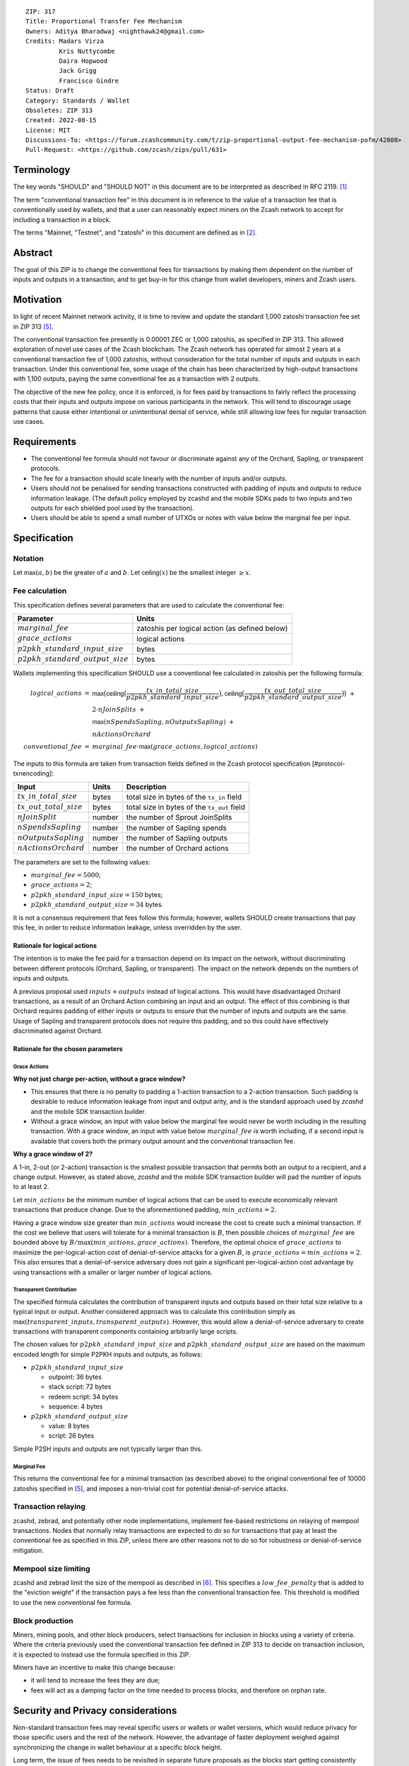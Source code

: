 ::

  ZIP: 317
  Title: Proportional Transfer Fee Mechanism
  Owners: Aditya Bharadwaj <nighthawk24@gmail.com>
  Credits: Madars Virza
           Kris Nuttycombe
           Daira Hopwood
           Jack Grigg
           Francisco Gindre
  Status: Draft
  Category: Standards / Wallet
  Obsoletes: ZIP 313
  Created: 2022-08-15
  License: MIT
  Discussions-To: <https://forum.zcashcommunity.com/t/zip-proportional-output-fee-mechanism-pofm/42808>
  Pull-Request: <https://github.com/zcash/zips/pull/631>


Terminology
===========

The key words "SHOULD" and "SHOULD NOT" in this document are to be interpreted
as described in RFC 2119. [#RFC2119]_

The term "conventional transaction fee" in this document is in reference
to the value of a transaction fee that is conventionally used by wallets,
and that a user can reasonably expect miners on the Zcash network to accept
for including a transaction in a block.

The terms "Mainnet, "Testnet", and "zatoshi" in this document are defined
as in [#protocol-networks]_.


Abstract
========

The goal of this ZIP is to change the conventional fees for transactions
by making them dependent on the number of inputs and outputs in a transaction,
and to get buy-in for this change from wallet developers, miners and Zcash users.


Motivation
==========

In light of recent Mainnet network activity, it is time to review and update
the standard 1,000 zatoshi transaction fee set in ZIP 313 [#zip-0313]_.

The conventional transaction fee presently is 0.00001 ZEC or 1,000 zatoshis, as
specified in ZIP 313. This allowed exploration of novel use cases of the Zcash
blockchain. The Zcash network has operated for almost 2 years at a conventional
transaction fee of 1,000 zatoshis, without consideration for the total number
of inputs and outputs in each transaction. Under this conventional fee, some
usage of the chain has been characterized by high-output transactions with
1,100 outputs, paying the same conventional fee as a transaction with 2 outputs.

The objective of the new fee policy, once it is enforced, is for fees paid by
transactions to fairly reflect the processing costs that their inputs and outputs
impose on various participants in the network. This will tend to discourage
usage patterns that cause either intentional or unintentional denial of service,
while still allowing low fees for regular transaction use cases.


Requirements
============

* The conventional fee formula should not favour or discriminate against any
  of the Orchard, Sapling, or transparent protocols.
* The fee for a transaction should scale linearly with the number of inputs
  and/or outputs.
* Users should not be penalised for sending transactions constructed
  with padding of inputs and outputs to reduce information leakage.
  (The default policy employed by zcashd and the mobile SDKs pads to
  two inputs and two outputs for each shielded pool used by the transaction).
* Users should be able to spend a small number of UTXOs or notes with value
  below the marginal fee per input.


Specification
=============

Notation
--------

Let :math:`\mathsf{max}(a, b)` be the greater of :math:`a` and :math:`b`.
Let :math:`\mathsf{ceiling}(x)` be the smallest integer :math:`\geq x`.

Fee calculation
---------------

This specification defines several parameters that are used to calculate the
conventional fee:

===================================== ==============================================
Parameter                             Units
===================================== ==============================================
:math:`marginal\_fee`                 zatoshis per logical action (as defined below)
:math:`grace\_actions`                logical actions
:math:`p2pkh\_standard\_input\_size`  bytes
:math:`p2pkh\_standard\_output\_size` bytes
===================================== ==============================================

Wallets implementing this specification SHOULD use a conventional fee
calculated in zatoshis per the following formula:

.. math::

   \begin{array}{rcl}
     logical\_actions  &=& \mathsf{max}\big(\mathsf{ceiling}\big(\frac{tx\_in\_total\_size}{p2pkh\_standard\_input\_size}\big),
                                            \mathsf{ceiling}\big(\frac{tx\_out\_total\_size}{p2pkh\_standard\_output\_size}\big)\big) \;+ \\
                       & & 2 \cdot nJoinSplits \;+ \\
                       & & \mathsf{max}(nSpendsSapling, nOutputsSapling) \;+ \\
                       & & nActionsOrchard \\
     conventional\_fee &=& marginal\_fee \cdot \mathsf{max}(grace\_actions, logical\_actions)
   \end{array}

The inputs to this formula are taken from transaction fields defined in the Zcash protocol
specification [#protocol-txnencoding]:

============================ ====== ===========================================
Input                        Units  Description
============================ ====== ===========================================
:math:`tx\_in\_total\_size`  bytes  total size in bytes of the ``tx_in`` field
:math:`tx\_out\_total\_size` bytes  total size in bytes of the ``tx_out`` field
:math:`nJoinSplit`           number the number of Sprout JoinSplits
:math:`nSpendsSapling`       number the number of Sapling spends
:math:`nOutputsSapling`      number the number of Sapling outputs
:math:`nActionsOrchard`      number the number of Orchard actions
============================ ====== ===========================================

The parameters are set to the following values:

* :math:`marginal\_fee = 5000`;
* :math:`grace\_actions = 2`;
* :math:`p2pkh\_standard\_input\_size = 150` bytes;
* :math:`p2pkh\_standard\_output\_size = 34` bytes.

It is not a consensus requirement that fees follow this formula; however,
wallets SHOULD create transactions that pay this fee, in order to reduce
information leakage, unless overridden by the user.

Rationale for logical actions
'''''''''''''''''''''''''''''

The intention is to make the fee paid for a transaction depend on its
impact on the network, without discriminating between different protocols
(Orchard, Sapling, or transparent). The impact on the network depends on
the numbers of inputs and outputs.

A previous proposal used :math:`inputs + outputs` instead of logical actions.
This would have disadvantaged Orchard transactions, as a result of an
Orchard Action combining an input and an output. The effect of this
combining is that Orchard requires padding of either inputs or outputs
to ensure that the number of inputs and outputs are the same. Usage of
Sapling and transparent protocols does not require this padding, and
so this could have effectively discriminated against Orchard.

Rationale for the chosen parameters
'''''''''''''''''''''''''''''''''''

Grace Actions
~~~~~~~~~~~~~

**Why not just charge per-action, without a grace window?**

* This ensures that there is no penalty to padding a 1-action
  transaction to a 2-action transaction. Such padding is desirable
  to reduce information leakage from input and output arity, and
  is the standard approach used by `zcashd` and the mobile SDK
  transaction builder.
* Without a grace window, an input with value below the marginal
  fee would never be worth including in the resulting transaction.
  With a grace window, an input with value below :math:`marginal\_fee`
  *is* worth including, if a second input is available that covers
  both the primary output amount and the conventional transaction
  fee.

**Why a grace window of 2?**

A 1-in, 2-out (or 2-action) transaction is the smallest possible
transaction that permits both an output to a recipient, and a
change output. However, as stated above, `zcashd` and the mobile
SDK transaction builder will pad the number of inputs to at least 2.

Let :math:`min\_actions` be the minimum number of logical actions
that can be used to execute economically relevant transactions that
produce change. Due to the aforementioned padding, :math:`min\_actions = 2`.

Having a grace window size greater than :math:`min\_actions` would
increase the cost to create such a minimal transaction. If the
cost we believe that users will tolerate for a minimal transaction
is :math:`B`, then possible choices of :math:`marginal\_fee` are
bounded above by :math:`B / \max(min\_actions, grace\_actions)`.
Therefore, the optimal choice of :math:`grace\_actions` to maximize
the per-logical-action cost of denial-of-service attacks for a given
:math:`B`, is :math:`grace\_actions = min\_actions = 2`. This also
ensures that a denial-of-service adversary does not gain a
significant per-logical-action cost advantage by using transactions
with a smaller or larger number of logical actions.

Transparent Contribution
~~~~~~~~~~~~~~~~~~~~~~~~

The specified formula calculates the contribution of transparent inputs
and outputs based on their total size relative to a typical input or
output. Another considered approach was to calculate this contribution
simply as :math:`\mathsf{max}(transparent\_inputs, transparent\_outputs)`.
However, this would allow a denial-of-service adversary to create
transactions with transparent components containing arbitrarily large
scripts.

The chosen values for :math:`p2pkh\_standard\_input\_size` and
:math:`p2pkh\_standard\_output\_size` are based on the maximum encoded
length for simple P2PKH inputs and outputs, as follows:

* :math:`p2pkh\_standard\_input\_size`

  * outpoint: 36 bytes
  * stack script: 72 bytes
  * redeem script: 34 bytes
  * sequence: 4 bytes

* :math:`p2pkh\_standard\_output\_size`

  * value: 8 bytes
  * script: 26 bytes

Simple P2SH inputs and outputs are not typically larger than this.

Marginal Fee
~~~~~~~~~~~~

This returns the conventional fee for a minimal transaction (as
described above) to the original conventional fee of 10000 zatoshis
specified in [#zip-0313]_, and imposes a non-trivial cost for
potential denial-of-service attacks.

Transaction relaying
--------------------

zcashd, zebrad, and potentially other node implementations, implement
fee-based restrictions on relaying of mempool transactions. Nodes that
normally relay transactions are expected to do so for transactions that pay
at least the conventional fee as specified in this ZIP, unless there are
other reasons not to do so for robustness or denial-of-service mitigation.

Mempool size limiting
---------------------

zcashd and zebrad limit the size of the mempool as described in [#zip-0401]_.
This specifies a :math:`low\_fee\_penalty` that is added to the "eviction weight"
if the transaction pays a fee less than the conventional transaction fee.
This threshold is modified to use the new conventional fee formula.

Block production
----------------

Miners, mining pools, and other block producers, select transactions for
inclusion in blocks using a variety of criteria. Where the criteria
previously used the conventional transaction fee defined in ZIP 313 to
decide on transaction inclusion, it is expected to instead use the formula
specified in this ZIP.

Miners have an incentive to make this change because:

* it will tend to increase the fees they are due;
* fees will act as a damping factor on the time needed to process blocks,
  and therefore on orphan rate.


Security and Privacy considerations
===================================

Non-standard transaction fees may reveal specific users or wallets or wallet
versions, which would reduce privacy for those specific users and the rest
of the network. However, the advantage of faster deployment weighed against
synchronizing the change in wallet behaviour at a specific block height.

Long term, the issue of fees needs to be revisited in separate future
proposals as the blocks start getting consistently full. Wallet developers
and operators should monitor the Zcash network for rapid growth in
transaction rates, and consider further changes to fee selection and/or
other scaling solutions if necessary.

Denial of Service
-----------------

A transaction-rate-based denial of service attack occurs when an attacker
generates enough transactions over a window of time to prevent legitimate
transactions from being mined, or to hinder syncing blocks for full nodes
or miners.

There are two primary protections to this kind of attack in Zcash: the
block size limit, and transaction fees. The block size limit ensures that
full nodes and miners can keep up with the blockchain even if blocks are
completely full. However, users sending legitimate transactions may not
have their transactions confirmed in a timely manner.

This proposal does not alter how fees are paid from transactions to miners.


Deployment
==========

Wallets SHOULD deploy these changes immediately. Nodes SHOULD deploy the
change to the :math:`low\_fee\_penalty` threshold described in
`Mempool size limiting`_ immediately.

Miners can deploy restrictions to their policies for transaction inclusion,
once a sufficient proportion of wallets in the ecosystem are observed to
be paying at least the updated conventional transaction fee.

Node developers SHOULD coordinate on schedules for deploying restrictions
to their policies for transaction mempool acceptance and peer-to-peer
relaying. These policy changes SHOULD NOT be deployed before the changes
to transaction inclusion policy by miners described in the preceding
paragraph.


Considered Alternatives
=======================

This section describes alternative proposals that have not been adopted.

In previous iterations of this specification, the marginal fee was multiplied
by the sum of inputs and outputs. This means that the alternatives given
below are roughly half of what they would be under the current formula.

Possible alternatives for the parameters:

* marginal_fee = 250 in @nuttycom's proposal.
* marginal_fee = 1000 adapted from @madars' proposal.
* marginal_fee = 2500 in @daira's proposal.
* marginal_fee = 1000 for Shielded, Shielding and De-shielding
  transactions, and marginal_fee = 10000 for Transparent transactions
  adapted from @nighthawk24's proposal.

(In @madars' and @nighthawk24's original proposals, there was an additional
`base_fee` parameter that caused the relationship between fee and number
of inputs/outputs to be non-proportional above the `grace_window_size`. This
is no longer expressible with the formula specified above.)


Endorsements
============

The following entities/groups/individuals expressed their support for the
updated fee mechanism:

*Developer Groups or Sole OSS contributors*

..
  * Zecwallet Suite (Zecwallet Lite for Desktop/iOS/Android & Zecwallet FullNode)
  * Nighthawk Wallet for Android & iOS

To express and request your support to be added to this ZIP please comment
below indicating:

* (group) name/pseudonym
* affiliation
* contact

or, conversely e-mail the same details to the Owner of the ZIP.

TODO: Endorsements may depend on specific parameter choices. The ZIP
Editors should ensure that the endorsements are accurate before merging
this ZIP.


Acknowledgements
================

Thanks to Madars Virza for initially proposing a fee mechanism similar to that
proposed in this ZIP [#madars-1]_, and to Kris Nuttycombe, Jack Grigg, Daira Hopwood,
Francisco Gindre, Greg Pfeil, and Teor for suggested improvements.


References
==========

.. [#RFC2119] `RFC 2119: Key words for use in RFCs to Indicate Requirement Levels <https://www.rfc-editor.org/rfc/rfc2119.html>`_
.. [#protocol-networks] `Zcash Protocol Specification, Version 2022.3.8. Section 3.12: Mainnet and Testnet <protocol/protocol.pdf#networks>`_
.. [#protocol-txnencoding] `Zcash Protocol Specification, Version 2022.3.8. Section 7.1: Transaction Encoding and Consensus <protocol/protocol.pdf#txnencoding>`_
.. [#madars-1] `Madars concrete soft-fork proposal <https://forum.zcashcommunity.com/t/zip-reduce-default-shielded-transaction-fee-to-1000-zats/37566/89>`_
.. [#zip-0313] `ZIP 313: Reduce Conventional Transaction Fee to 1000 zatoshis <zip-0313.rst>`_
.. [#zip-0401] `ZIP 401: Addressing Mempool Denial-of-Service <zip-0401.rst>`_
